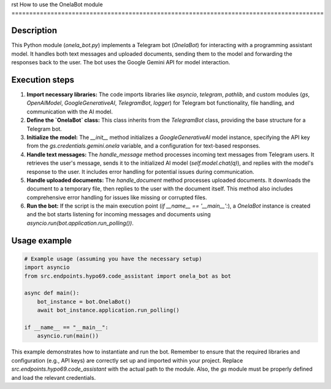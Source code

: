 rst
How to use the OnelaBot module
========================================================================================

Description
-------------------------
This Python module (`onela_bot.py`) implements a Telegram bot (`OnelaBot`) for interacting with a programming assistant model.  It handles both text messages and uploaded documents, sending them to the model and forwarding the responses back to the user.  The bot uses the Google Gemini API for model interaction.

Execution steps
-------------------------
1. **Import necessary libraries:** The code imports libraries like `asyncio`, `telegram`, `pathlib`, and custom modules (`gs`, `OpenAIModel`, `GoogleGenerativeAI`, `TelegramBot`, `logger`) for Telegram bot functionality, file handling, and communication with the AI model.

2. **Define the `OnelaBot` class:** This class inherits from the `TelegramBot` class, providing the base structure for a Telegram bot.

3. **Initialize the model:**  The `__init__` method initializes a `GoogleGenerativeAI` model instance, specifying the API key from the `gs.credentials.gemini.onela` variable, and a configuration for text-based responses.

4. **Handle text messages:** The `handle_message` method processes incoming text messages from Telegram users. It retrieves the user's message, sends it to the initialized AI model (`self.model.chat(q)`), and replies with the model's response to the user.  It includes error handling for potential issues during communication.

5. **Handle uploaded documents:** The `handle_document` method processes uploaded documents. It downloads the document to a temporary file, then replies to the user with the document itself.  This method also includes comprehensive error handling for issues like missing or corrupted files.


6. **Run the bot:**  If the script is the main execution point (`if __name__ == '__main__':`), a `OnelaBot` instance is created and the bot starts listening for incoming messages and documents using `asyncio.run(bot.application.run_polling())`.


Usage example
-------------------------
.. code-block:: python

    # Example usage (assuming you have the necessary setup)
    import asyncio
    from src.endpoints.hypo69.code_assistant import onela_bot as bot

    async def main():
        bot_instance = bot.OnelaBot()
        await bot_instance.application.run_polling()

    if __name__ == "__main__":
        asyncio.run(main())

This example demonstrates how to instantiate and run the bot.  Remember to ensure that the required libraries and configuration (e.g., API keys) are correctly set up and imported within your project. Replace `src.endpoints.hypo69.code_assistant` with the actual path to the module.  Also, the `gs` module must be properly defined and load the relevant credentials.